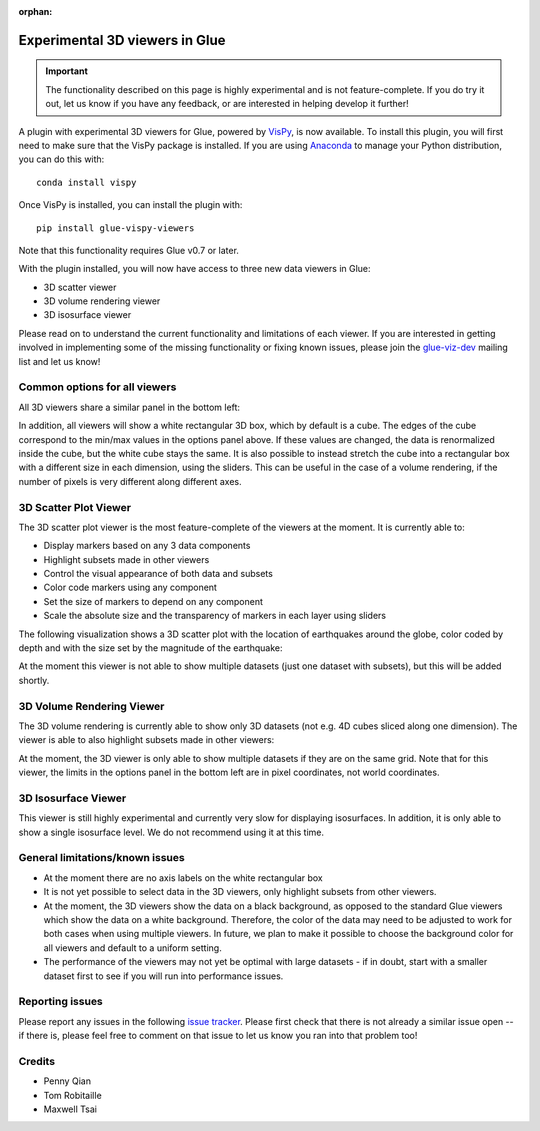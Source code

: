 :orphan:

.. _experimental_3d:

Experimental 3D viewers in Glue
===============================

.. important:: The functionality described on this page is highly experimental 
               and is not feature-complete. If you do try it out, let us know if
               you have any feedback, or are interested in helping develop it
               further!

A plugin with experimental 3D viewers for Glue, powered by `VisPy
<http://www.vispy.org>`_, is now available. To install this plugin, you will
first need to make sure that the VisPy package is installed. If you are using
`Anaconda <https://www.continuum.io/downloads>`_ to manage your Python
distribution, you can do this with::

    conda install vispy
    
Once VisPy is installed, you can install the plugin with::

    pip install glue-vispy-viewers

Note that this functionality requires Glue v0.7 or later.

With the plugin installed, you will now have access to three new data
viewers in Glue:

* 3D scatter viewer
* 3D volume rendering viewer
* 3D isosurface viewer

Please read on to understand the current functionality and limitations of each
viewer. If you are interested in getting involved in implementing some of the
missing functionality or fixing known issues, please join the `glue-viz-dev
<https://groups.google.com/forum/#!forum/glue-viz-dev>`_ mailing list and let
us know!

Common options for all viewers
------------------------------

All 3D viewers share a similar panel in the bottom left:

.. image:: common_options.jpg
   :align: center
   :width: 300px
   
In addition, all viewers will show a white rectangular 3D box, which by default
is a cube. The edges of the cube correspond to the min/max values in the
options panel above. If these values are changed, the data is renormalized
inside the cube, but the white cube stays the same. It is also possible to
instead stretch the cube into a rectangular box with a different size in each
dimension, using the sliders. This can be useful in the case of a volume
rendering, if the number of pixels is very different along different axes.

3D Scatter Plot Viewer
----------------------

The 3D scatter plot viewer is the most feature-complete of the viewers at the moment. It is currently able to:

* Display markers based on any 3 data components
* Highlight subsets made in other viewers
* Control the visual appearance of both data and subsets
* Color code markers using any component
* Set the size of markers to depend on any component
* Scale the absolute size and the transparency of markers in each layer using
  sliders

The following visualization shows a 3D scatter plot with the location of
earthquakes around the globe, color coded by depth and with the size set by the
magnitude of the earthquake:

.. image:: 3d_scatter.jpg
   :align: center
   :width: 600px

At the moment this viewer is not able to show multiple datasets (just one
dataset with subsets), but this will be added shortly.

3D Volume Rendering Viewer
--------------------------

The 3D volume rendering is currently able to show only 3D datasets (not e.g. 4D
cubes sliced along one dimension). The viewer is able to also highlight subsets
made in other viewers:

.. image:: 3d_volume.jpg
   :align: center
   :width: 600px
   
At the moment, the 3D viewer is only able to show multiple datasets if they are
on the same grid. Note that for this viewer, the limits in the options panel in
the bottom left are in pixel coordinates, not world coordinates.

3D Isosurface Viewer
--------------------

This viewer is still highly experimental and currently very slow for displaying
isosurfaces. In addition, it is only able to show a single isosurface level. We
do not recommend using it at this time.

General limitations/known issues
--------------------------------

* At the moment there are no axis labels on the white rectangular box

* It is not yet possible to select data in the 3D viewers, only highlight
  subsets from other viewers.

* At the moment, the 3D viewers show the data on a black background, as opposed
  to the standard Glue viewers which show the data on a white background.
  Therefore, the color of the data may need to be adjusted to work for both
  cases when using multiple viewers. In future, we plan to make it possible to
  choose the background color for all viewers and default to a uniform setting.

* The performance of the viewers may not yet be optimal with large datasets -
  if in doubt, start with a smaller dataset first to see if you will run into
  performance issues.

Reporting issues
----------------

Please report any issues in the following `issue tracker
<https://github.com/glue-viz/glue-3d-viewer/issues>`_. Please first check that
there is not already a similar issue open -- if there is, please feel free to
comment on that issue to let us know you ran into that problem too!

Credits
-------

* Penny Qian
* Tom Robitaille
* Maxwell Tsai
